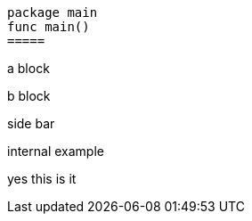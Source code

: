 [source, go]
----
package main
func main()
=====
----

======
a block
====
b block
======

*****
side bar
====
internal example
*****

====
yes this is it
====
